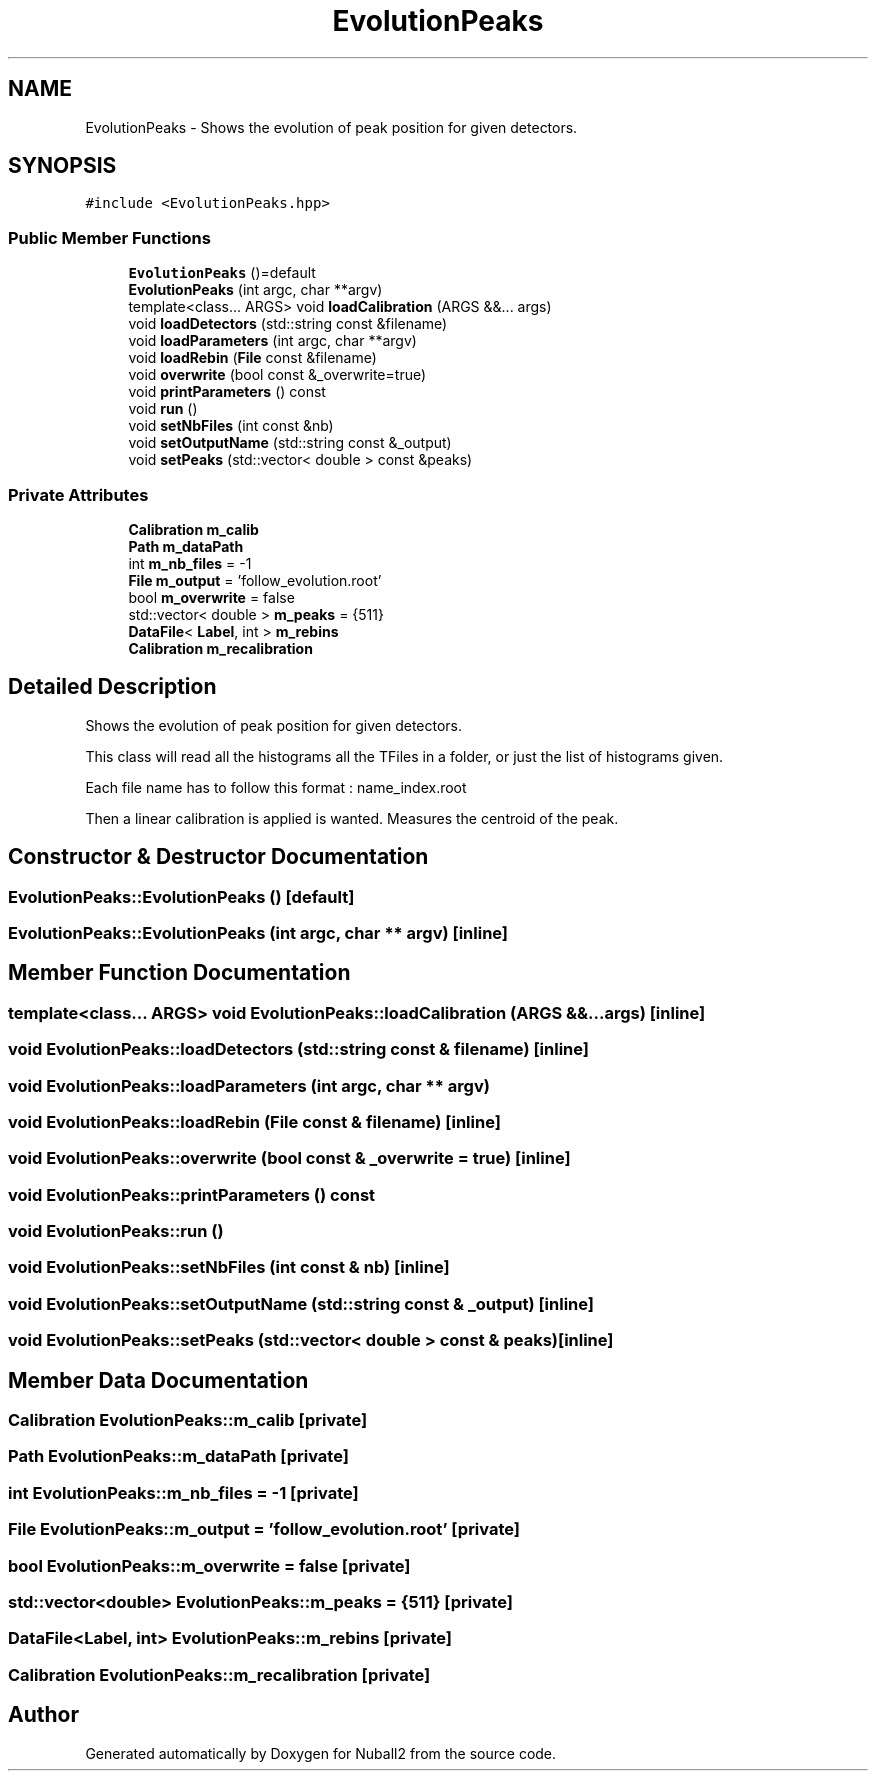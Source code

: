 .TH "EvolutionPeaks" 3 "Mon Mar 25 2024" "Nuball2" \" -*- nroff -*-
.ad l
.nh
.SH NAME
EvolutionPeaks \- Shows the evolution of peak position for given detectors\&.  

.SH SYNOPSIS
.br
.PP
.PP
\fC#include <EvolutionPeaks\&.hpp>\fP
.SS "Public Member Functions"

.in +1c
.ti -1c
.RI "\fBEvolutionPeaks\fP ()=default"
.br
.ti -1c
.RI "\fBEvolutionPeaks\fP (int argc, char **argv)"
.br
.ti -1c
.RI "template<class\&.\&.\&. ARGS> void \fBloadCalibration\fP (ARGS &&\&.\&.\&. args)"
.br
.ti -1c
.RI "void \fBloadDetectors\fP (std::string const &filename)"
.br
.ti -1c
.RI "void \fBloadParameters\fP (int argc, char **argv)"
.br
.ti -1c
.RI "void \fBloadRebin\fP (\fBFile\fP const &filename)"
.br
.ti -1c
.RI "void \fBoverwrite\fP (bool const &_overwrite=true)"
.br
.ti -1c
.RI "void \fBprintParameters\fP () const"
.br
.ti -1c
.RI "void \fBrun\fP ()"
.br
.ti -1c
.RI "void \fBsetNbFiles\fP (int const &nb)"
.br
.ti -1c
.RI "void \fBsetOutputName\fP (std::string const &_output)"
.br
.ti -1c
.RI "void \fBsetPeaks\fP (std::vector< double > const &peaks)"
.br
.in -1c
.SS "Private Attributes"

.in +1c
.ti -1c
.RI "\fBCalibration\fP \fBm_calib\fP"
.br
.ti -1c
.RI "\fBPath\fP \fBm_dataPath\fP"
.br
.ti -1c
.RI "int \fBm_nb_files\fP = \-1"
.br
.ti -1c
.RI "\fBFile\fP \fBm_output\fP = 'follow_evolution\&.root'"
.br
.ti -1c
.RI "bool \fBm_overwrite\fP = false"
.br
.ti -1c
.RI "std::vector< double > \fBm_peaks\fP = {511}"
.br
.ti -1c
.RI "\fBDataFile\fP< \fBLabel\fP, int > \fBm_rebins\fP"
.br
.ti -1c
.RI "\fBCalibration\fP \fBm_recalibration\fP"
.br
.in -1c
.SH "Detailed Description"
.PP 
Shows the evolution of peak position for given detectors\&. 

This class will read all the histograms all the TFiles in a folder, or just the list of histograms given\&.
.PP
Each file name has to follow this format : name_index\&.root
.PP
Then a linear calibration is applied is wanted\&. Measures the centroid of the peak\&. 
.SH "Constructor & Destructor Documentation"
.PP 
.SS "EvolutionPeaks::EvolutionPeaks ()\fC [default]\fP"

.SS "EvolutionPeaks::EvolutionPeaks (int argc, char ** argv)\fC [inline]\fP"

.SH "Member Function Documentation"
.PP 
.SS "template<class\&.\&.\&. ARGS> void EvolutionPeaks::loadCalibration (ARGS &&\&.\&.\&. args)\fC [inline]\fP"

.SS "void EvolutionPeaks::loadDetectors (std::string const & filename)\fC [inline]\fP"

.SS "void EvolutionPeaks::loadParameters (int argc, char ** argv)"

.SS "void EvolutionPeaks::loadRebin (\fBFile\fP const & filename)\fC [inline]\fP"

.SS "void EvolutionPeaks::overwrite (bool const & _overwrite = \fCtrue\fP)\fC [inline]\fP"

.SS "void EvolutionPeaks::printParameters () const"

.SS "void EvolutionPeaks::run ()"

.SS "void EvolutionPeaks::setNbFiles (int const & nb)\fC [inline]\fP"

.SS "void EvolutionPeaks::setOutputName (std::string const & _output)\fC [inline]\fP"

.SS "void EvolutionPeaks::setPeaks (std::vector< double > const & peaks)\fC [inline]\fP"

.SH "Member Data Documentation"
.PP 
.SS "\fBCalibration\fP EvolutionPeaks::m_calib\fC [private]\fP"

.SS "\fBPath\fP EvolutionPeaks::m_dataPath\fC [private]\fP"

.SS "int EvolutionPeaks::m_nb_files = \-1\fC [private]\fP"

.SS "\fBFile\fP EvolutionPeaks::m_output = 'follow_evolution\&.root'\fC [private]\fP"

.SS "bool EvolutionPeaks::m_overwrite = false\fC [private]\fP"

.SS "std::vector<double> EvolutionPeaks::m_peaks = {511}\fC [private]\fP"

.SS "\fBDataFile\fP<\fBLabel\fP, int> EvolutionPeaks::m_rebins\fC [private]\fP"

.SS "\fBCalibration\fP EvolutionPeaks::m_recalibration\fC [private]\fP"


.SH "Author"
.PP 
Generated automatically by Doxygen for Nuball2 from the source code\&.
